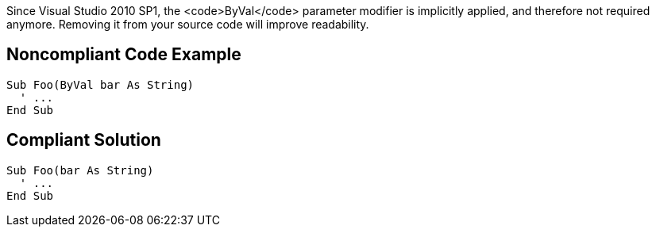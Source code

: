 Since Visual Studio 2010 SP1, the <code>ByVal</code> parameter modifier is implicitly applied, and therefore not required anymore. Removing it from your source code will improve readability.


== Noncompliant Code Example

----
Sub Foo(ByVal bar As String)
  ' ...
End Sub
----


== Compliant Solution

----
Sub Foo(bar As String)
  ' ...
End Sub
----


